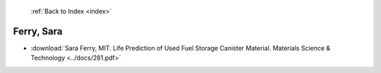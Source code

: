  :ref:`Back to Index <index>`

Ferry, Sara
-----------

* :download:`Sara Ferry, MIT. Life Prediction of Used Fuel Storage Canister Material. Materials Science & Technology <../docs/281.pdf>`
